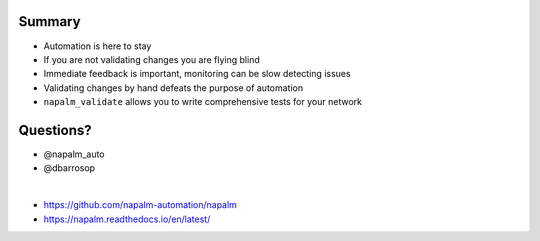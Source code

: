 Summary
-------

* Automation is here to stay
* If you are not validating changes you are flying blind
* Immediate feedback is important, monitoring can be slow detecting issues
* Validating changes by hand defeats the purpose of automation
* ``napalm_validate`` allows you to write comprehensive tests for your network

Questions?
----------

* @napalm_auto
* @dbarrosop

|

* https://github.com/napalm-automation/napalm
* https://napalm.readthedocs.io/en/latest/
